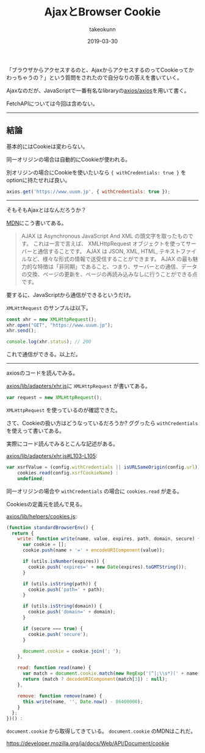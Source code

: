 :PROPERTIES:
:ID:       C59EE651-BB54-4F4B-89C6-B3503DEF3C57
:mtime:    20231203232808
:ctime:    20221215003237
:END:
#+TITLE: AjaxとBrowser Cookie
#+AUTHOR: takeokunn
#+DESCRIPTION: AjaxとBrowser Cookie
#+DATE: 2019-03-30
#+HUGO_BASE_DIR: ../../
#+HUGO_SECTION: posts/permanent
#+HUGO_CATEGORIES: permanent
#+HUGO_TAGS: permanent javascript
#+HUGO_DRAFT: false
#+STARTUP: content
#+STARTUP: nohideblocks

「ブラウザからアクセスするのと、AjaxからアクセスするのってCookieってかわっちゃうの？」という質問をされたので自分なりの答えを書いていく。

Ajaxなのだが、JavaScriptで一番有名なlibraryの[[https://github.com/axios/axios][axios/axios]]を用いて書く。

FetchAPIについては今回は含めない。

--------------

** 結論

基本的にはCookieは変わらない。

同一オリジンの場合は自動的にCookieが使われる。

別オリジンの場合にCookieを使いたいなら ~{ withCredentials: true }~ をoptionに持たせれば良い。

#+begin_src js
  axios.get('https://www.uuum.jp', { withCredentials: true });
#+end_src

--------------

そもそもAjaxとはなんだろうか？

[[https://developer.mozilla.org/ja/docs/Web/Guide/AJAX/Getting_Started][MDN]]にこう書いてある。

#+begin_quote
AJAX は Asynchronous JavaScript And XML の頭文字を取ったものです。
これは一言で言えば、 XMLHttpRequest オブジェクトを使ってサーバーと通信することです。
AJAX は JSON, XML, HTML, テキストファイルなど、様々な形式の情報で送受信することができます。
AJAX の最も魅力的な特徴は「非同期」であること、つまり、サーバーとの通信、データの交換、ページの更新を、ページの再読み込みなしに行うことができる点です。
#+end_quote

要するに、JavaScriptから通信ができるというだけ。

~XMLHttRequest~ のサンプルは以下。

#+begin_src js
  const xhr = new XMLHttpRequest();
  xhr.open("GET", "https://www.uuum.jp");
  xhr.send();

  console.log(xhr.status); // 200
#+end_src

これで通信ができる。以上だ。

--------------

axiosのコードを読んでみる。

[[https://github.com/axios/axios/blob/503418718f669fcc674719fd862b355605d7b41f/lib/adapters/xhr.js][axios/lib/adapters/xhr.js]]に ~XMLHttpRequest~ が書いてある。

#+begin_src js
var request = new XMLHttpRequest();
#+end_src

~XMLHttpRequest~ を使っているのが確認できた。

さて、Cookieの扱い方はどうなっているだろうか? ググったら ~withCredentials~ を使えって書いてある。

実際にコード読んでみるとこんな記述がある。

[[https://github.com/axios/axios/blob/503418718f669fcc674719fd862b355605d7b41f/lib/adapters/xhr.js#L103-L105][axios/lib/adapters/xhr.js#L103-L105]]:

#+begin_src js
  var xsrfValue = (config.withCredentials || isURLSameOrigin(config.url)) && config.xsrfCookieName ?
      cookies.read(config.xsrfCookieName) :
      undefined;
#+end_src

同一オリジンの場合や ~withCredentials~ の場合に ~cookies.read~ が走る。

Cookiesの定義元を読んで見る。

[[https://github.com/axios/axios/blob/503418718f669fcc674719fd862b355605d7b41f/lib/helpers/cookies.js#L9-L43][axios/lib/helpers/cookies.js]]:

#+begin_src js
  (function standardBrowserEnv() {
    return {
      write: function write(name, value, expires, path, domain, secure) {
        var cookie = [];
        cookie.push(name + '=' + encodeURIComponent(value));

        if (utils.isNumber(expires)) {
          cookie.push('expires=' + new Date(expires).toGMTString());
        }

        if (utils.isString(path)) {
          cookie.push('path=' + path);
        }

        if (utils.isString(domain)) {
          cookie.push('domain=' + domain);
        }

        if (secure === true) {
          cookie.push('secure');
        }

        document.cookie = cookie.join('; ');
      },

      read: function read(name) {
        var match = document.cookie.match(new RegExp('(^|;\\s*)(' + name + ')=([^;]*)'));
        return (match ? decodeURIComponent(match[3]) : null);
      },

      remove: function remove(name) {
        this.write(name, '', Date.now() - 86400000);
      }
    };
  })() :
#+end_src

~document.cookie~ から取得してきている。
~document.cookie~ のMDNはこれだ。

[[https://developer.mozilla.org/ja/docs/Web/API/Document/cookie]]
